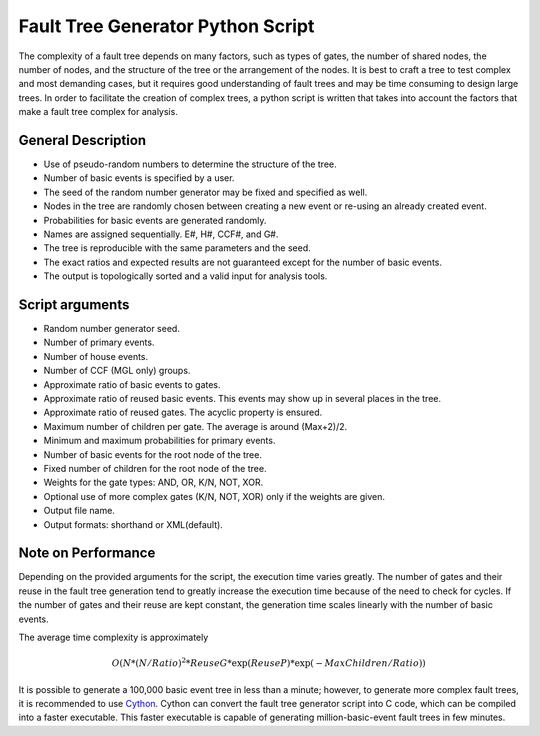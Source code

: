 ##################################
Fault Tree Generator Python Script
##################################

The complexity of a fault tree depends on many factors, such as types of gates,
the number of shared nodes, the number of nodes, and the structure of the tree
or the arrangement of the nodes.
It is best to craft a tree to test complex and most
demanding cases, but it requires good understanding of fault trees and
may be time consuming to design large trees.
In order to facilitate the creation of complex trees,
a python script is written that takes into account the factors that make
a fault tree complex for analysis.

General Description
===================
* Use of pseudo-random numbers to determine the structure of the tree.
* Number of basic events is specified by a user.
* The seed of the random number generator may be fixed and specified as
  well.
* Nodes in the tree are randomly chosen between creating a
  new event or re-using an already created event.
* Probabilities for basic events are generated randomly.
* Names are assigned sequentially. E#, H#, CCF#, and G#.
* The tree is reproducible with the same parameters and the seed.
* The exact ratios and expected results are not guaranteed except for the
  number of basic events.
* The output is topologically sorted and a valid input for analysis tools.

Script arguments
================
* Random number generator seed.
* Number of primary events.
* Number of house events.
* Number of CCF (MGL only) groups.
* Approximate ratio of basic events to gates.
* Approximate ratio of reused basic events. This events may show up
  in several places in the tree.
* Approximate ratio of reused gates. The acyclic property is ensured.
* Maximum number of children per gate. The average is around (Max+2)/2.
* Minimum and maximum probabilities for primary events.
* Number of basic events for the root node of the tree.
* Fixed number of children for the root node of the tree.
* Weights for the gate types: AND, OR, K/N, NOT, XOR.
* Optional use of more complex gates (K/N, NOT, XOR) only if the weights
  are given.
* Output file name.
* Output formats: shorthand or XML(default).

Note on Performance
===================
Depending on the provided arguments for the script, the execution time
varies greatly. The number of gates and their reuse in the fault tree
generation tend to greatly increase the execution time because of the need to
check for cycles. If the number of gates and their reuse are kept constant,
the generation time scales linearly with the number of basic events.

The average time complexity is approximately

    .. math::

        O(N*(N/Ratio)^2*ReuseG*\exp(ReuseP)*\exp(-MaxChildren/Ratio))

It is possible to generate a 100,000 basic event tree in less than a minute;
however, to generate more complex fault trees,
it is recommended to use Cython_.
Cython can convert the fault tree generator script into C code, which can be
compiled into a faster executable. This faster executable is capable of
generating million-basic-event fault trees in few minutes.

.. _Cython:
    http://cython.org/
